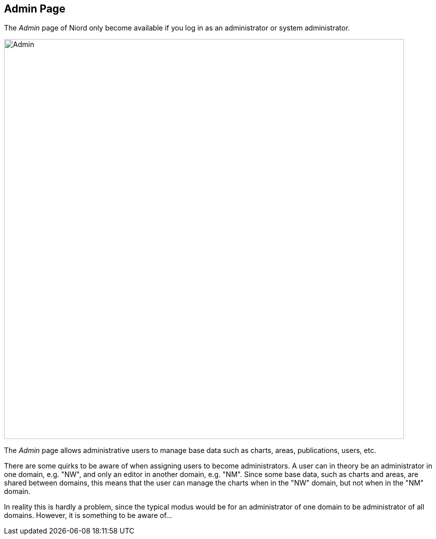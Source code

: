
:imagesdir: images

== Admin Page

The _Admin_ page of Niord only become available if you log in as an administrator or system administrator.

image::AdminPage.png[Admin, 800]

The _Admin_ page allows administrative users to manage base data such as charts, areas, publications, users, etc.

There are some quirks to be aware of when assigning users to become administrators.
A user can in theory be an administrator in one domain, e.g. "NW", and only an editor in another domain, e.g. "NM".
Since some base data, such as charts and areas, are shared between domains, this means that the user can manage
the charts when in the "NW" domain, but not when in the "NM" domain.

In reality this is hardly a problem, since the typical modus would be for an administrator of one domain to be
administrator of all domains. However, it is something to be aware of...

